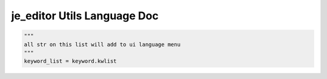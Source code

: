 ==================
je_editor Utils Language Doc
==================

.. code-block:: python

    """
    all str on this list will add to ui language menu
    """
    keyword_list = keyword.kwlist
